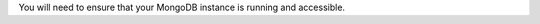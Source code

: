 You will need to ensure that your MongoDB instance is running and accessible.

.. tabs-cloud::

   hidden: true

   tabs:
     - id: cloud
       content: |

         Check that you have an Atlas account and have deployed a MongoDB database
         cluster. See :ref:`Get Started with Atlas <guides-create-a-cluster>` for information
         on how to login and create a cluster in Atlas.

     - id: local
       content: |

         .. tabs-platforms::

            tabs:

              - id: windows
                content: |
                  To make sure that your MongoDB instance is running on Windows,
                  run the following command from the Windows command prompt:

                  .. code-block:: bat

                     tasklist /FI "IMAGENAME eq mongod.exe"

                  If a :binary:`mongod.exe <bin.mongod.exe>` instance is running, you will
                  see something like:

                  .. code-block:: bat

                     Image Name                     PID Session Name        Session#    Mem Usage
                     ========================= ======== ================ =========== ============
                     mongod.exe                    8716 Console                    1      9,508 K

              - id: linux
                content: |

                  To make sure your MongoDB instance is running on Linux, run the
                  following command from your terminal:

                  .. code-block:: sh

                     ps -e| grep 'mongod'

                  If a :binary:`~bin.mongod` instance is running, you will see
                  something like:

                  .. code-block:: sh

                     89780 ttys026    0:53.48 ./mongod

              - id: macos
                content: |

                  To make sure your MongoDB instance is running on Mac, run the
                  following command from your terminal:

                  .. code-block:: sh

                     ps -e | grep 'mongod'

                  If a :binary:`~bin.mongod` instance is running, you will see
                  something like:

                  .. code-block:: sh

                     89780 ttys026    0:53.48 ./mongod
